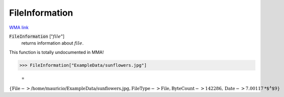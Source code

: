 FileInformation
===============

`WMA link <https://reference.wolfram.com/language/ref/FileInformation.html>`_


:code:`FileInformation` [":math:`file`"]
    returns information about :math:`file`.





This function is totally undocumented in MMA!

>>> FileInformation["ExampleData/sunflowers.jpg"]

    =
:math:`\left\{\text{File}->\text{/home/mauricio/ExampleData/sunflowers.jpg},\text{FileType}->\text{File},\text{ByteCount}->142286,\text{Date}->7.00117\text{*${}^{\wedge}$}9\right\}`


